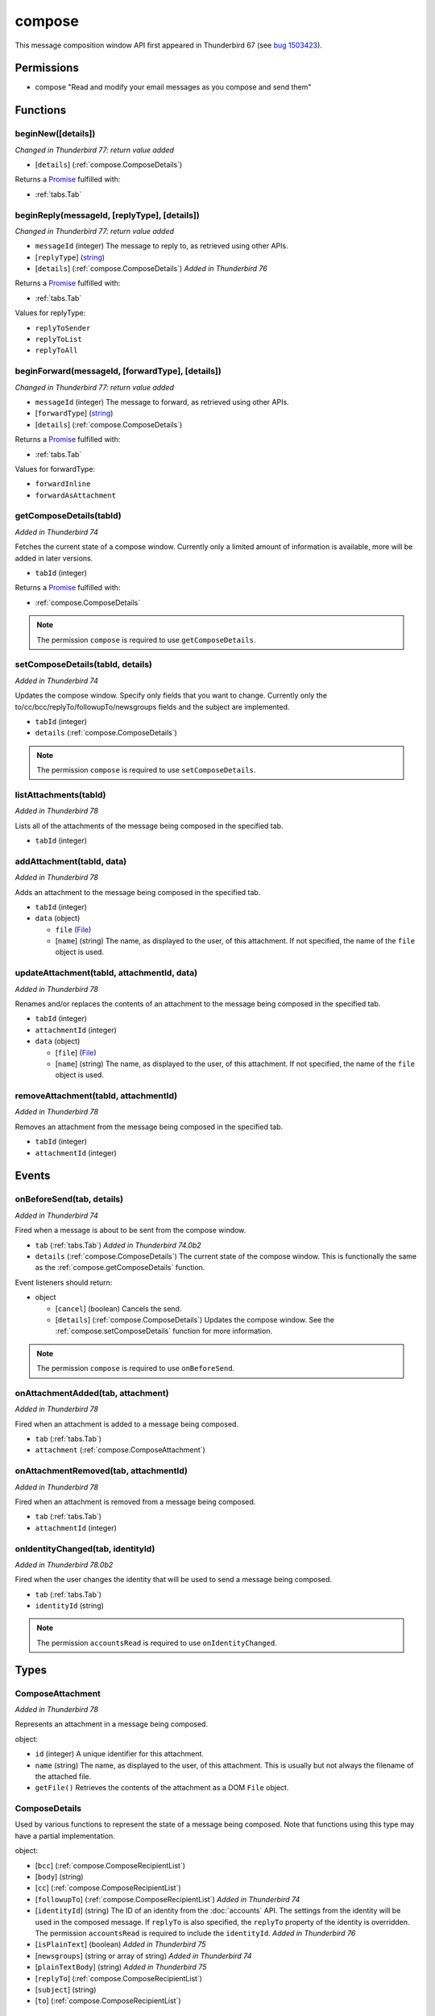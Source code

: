 =======
compose
=======

This message composition window API first appeared in Thunderbird 67 (see `bug 1503423`__).

__ https://bugzilla.mozilla.org/show_bug.cgi?id=1503423

Permissions
===========

- compose "Read and modify your email messages as you compose and send them"

Functions
=========

.. _compose.beginNew:

beginNew([details])
-------------------

*Changed in Thunderbird 77: return value added*

- [``details``] (:ref:`compose.ComposeDetails`)

Returns a `Promise`_ fulfilled with:

- :ref:`tabs.Tab`

.. _compose.beginReply:

beginReply(messageId, [replyType], [details])
---------------------------------------------

*Changed in Thunderbird 77: return value added*

- ``messageId`` (integer) The message to reply to, as retrieved using other APIs.
- [``replyType``] (`string <enum_replyType_3_>`_)
- [``details``] (:ref:`compose.ComposeDetails`) *Added in Thunderbird 76*

Returns a `Promise`_ fulfilled with:

- :ref:`tabs.Tab`

.. _enum_replyType_3:

Values for replyType:

- ``replyToSender``
- ``replyToList``
- ``replyToAll``

.. _compose.beginForward:

beginForward(messageId, [forwardType], [details])
-------------------------------------------------

*Changed in Thunderbird 77: return value added*

- ``messageId`` (integer) The message to forward, as retrieved using other APIs.
- [``forwardType``] (`string <enum_forwardType_6_>`_)
- [``details``] (:ref:`compose.ComposeDetails`)

Returns a `Promise`_ fulfilled with:

- :ref:`tabs.Tab`

.. _enum_forwardType_6:

Values for forwardType:

- ``forwardInline``
- ``forwardAsAttachment``

.. _compose.getComposeDetails:

getComposeDetails(tabId)
------------------------

*Added in Thunderbird 74*

Fetches the current state of a compose window. Currently only a limited amount of information is available, more will be added in later versions.

- ``tabId`` (integer)

Returns a `Promise`_ fulfilled with:

- :ref:`compose.ComposeDetails`

.. note::

  The permission ``compose`` is required to use ``getComposeDetails``.

.. _compose.setComposeDetails:

setComposeDetails(tabId, details)
---------------------------------

*Added in Thunderbird 74*

Updates the compose window. Specify only fields that you want to change. Currently only the to/cc/bcc/replyTo/followupTo/newsgroups fields and the subject are implemented.

- ``tabId`` (integer)
- ``details`` (:ref:`compose.ComposeDetails`)

.. note::

  The permission ``compose`` is required to use ``setComposeDetails``.

.. _compose.listAttachments:

listAttachments(tabId)
----------------------

*Added in Thunderbird 78*

Lists all of the attachments of the message being composed in the specified tab.

- ``tabId`` (integer)

.. _compose.addAttachment:

addAttachment(tabId, data)
--------------------------

*Added in Thunderbird 78*

Adds an attachment to the message being composed in the specified tab.

- ``tabId`` (integer)
- ``data`` (object)

  - ``file`` (`File <https://developer.mozilla.org/en-US/docs/Web/API/File>`_)
  - [``name``] (string) The name, as displayed to the user, of this attachment. If not specified, the name of the ``file`` object is used.

.. _compose.updateAttachment:

updateAttachment(tabId, attachmentId, data)
-------------------------------------------

*Added in Thunderbird 78*

Renames and/or replaces the contents of an attachment to the message being composed in the specified tab.

- ``tabId`` (integer)
- ``attachmentId`` (integer)
- ``data`` (object)

  - [``file``] (`File <https://developer.mozilla.org/en-US/docs/Web/API/File>`_)
  - [``name``] (string) The name, as displayed to the user, of this attachment. If not specified, the name of the ``file`` object is used.

.. _compose.removeAttachment:

removeAttachment(tabId, attachmentId)
-------------------------------------

*Added in Thunderbird 78*

Removes an attachment from the message being composed in the specified tab.

- ``tabId`` (integer)
- ``attachmentId`` (integer)

.. _Promise: https://developer.mozilla.org/en-US/docs/Web/JavaScript/Reference/Global_Objects/Promise

Events
======

.. _compose.onBeforeSend:

onBeforeSend(tab, details)
--------------------------

*Added in Thunderbird 74*

Fired when a message is about to be sent from the compose window.

- ``tab`` (:ref:`tabs.Tab`) *Added in Thunderbird 74.0b2*
- ``details`` (:ref:`compose.ComposeDetails`) The current state of the compose window. This is functionally the same as the :ref:`compose.getComposeDetails` function.

Event listeners should return:

- object

  - [``cancel``] (boolean) Cancels the send.
  - [``details``] (:ref:`compose.ComposeDetails`) Updates the compose window. See the :ref:`compose.setComposeDetails` function for more information.

.. note::

  The permission ``compose`` is required to use ``onBeforeSend``.

.. _compose.onAttachmentAdded:

onAttachmentAdded(tab, attachment)
----------------------------------

*Added in Thunderbird 78*

Fired when an attachment is added to a message being composed.

- ``tab`` (:ref:`tabs.Tab`)
- ``attachment`` (:ref:`compose.ComposeAttachment`)

.. _compose.onAttachmentRemoved:

onAttachmentRemoved(tab, attachmentId)
--------------------------------------

*Added in Thunderbird 78*

Fired when an attachment is removed from a message being composed.

- ``tab`` (:ref:`tabs.Tab`)
- ``attachmentId`` (integer)

.. _compose.onIdentityChanged:

onIdentityChanged(tab, identityId)
----------------------------------

*Added in Thunderbird 78.0b2*

Fired when the user changes the identity that will be used to send a message being composed.

- ``tab`` (:ref:`tabs.Tab`)
- ``identityId`` (string)

.. note::

  The permission ``accountsRead`` is required to use ``onIdentityChanged``.

Types
=====

.. _compose.ComposeAttachment:

ComposeAttachment
-----------------

*Added in Thunderbird 78*

Represents an attachment in a message being composed.

object:

- ``id`` (integer) A unique identifier for this attachment.
- ``name`` (string) The name, as displayed to the user, of this attachment. This is usually but not always the filename of the attached file.
- ``getFile()`` Retrieves the contents of the attachment as a DOM ``File`` object.

.. _compose.ComposeDetails:

ComposeDetails
--------------

Used by various functions to represent the state of a message being composed. Note that functions using this type may have a partial implementation.

object:

- [``bcc``] (:ref:`compose.ComposeRecipientList`)
- [``body``] (string)
- [``cc``] (:ref:`compose.ComposeRecipientList`)
- [``followupTo``] (:ref:`compose.ComposeRecipientList`) *Added in Thunderbird 74*
- [``identityId``] (string) The ID of an identity from the :doc:`accounts` API. The settings from the identity will be used in the composed message. If ``replyTo`` is also specified, the ``replyTo`` property of the identity is overridden. The permission ``accountsRead`` is required to include the ``identityId``. *Added in Thunderbird 76*
- [``isPlainText``] (boolean) *Added in Thunderbird 75*
- [``newsgroups``] (string or array of string) *Added in Thunderbird 74*
- [``plainTextBody``] (string) *Added in Thunderbird 75*
- [``replyTo``] (:ref:`compose.ComposeRecipientList`)
- [``subject``] (string)
- [``to``] (:ref:`compose.ComposeRecipientList`)

.. _compose.ComposeRecipient:

ComposeRecipient
----------------

string: A name and email address in the format "Name <email@example.com>", or just an email address.

OR

object: 

  - ``id`` (string) The ID of a contact or mailing list from the :doc:`contacts` and :doc:`mailingLists` APIs.
  - ``type`` (`string <enum_type_39_>`_) Which sort of object this ID is for.

.. _enum_type_39:

Values for type:

- ``contact``
- ``mailingList``

.. _compose.ComposeRecipientList:

ComposeRecipientList
--------------------

*Added in Thunderbird 74*

string: A name and email address in the format "Name <email@example.com>", or just an email address.

OR

array of :ref:`compose.ComposeRecipient`: 
